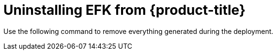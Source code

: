 // Module included in the following assemblies:
//
// * logging/efk-logging-uninstall.adoc

[id='efk-logging-uninstall-efk-{context}']
= Uninstalling EFK from {product-title}

Use the following command to remove everything generated during the deployment.

ifdef::openshift-origin[]
----
$ ansible-playbook playbooks/openshift-logging/config.yml \
    -e openshift_logging_install_logging=False
----
endif::openshift-origin[]

ifdef::openshift-enterprise[]
----
$ cd /usr/share/ansible/openshift-ansible
$ ansible-playbook [-i </path/to/inventory>] \
    playbooks/openshift-logging/config.yml \
    -e openshift_logging_install_logging=False
----
endif::openshift-enterprise[]

